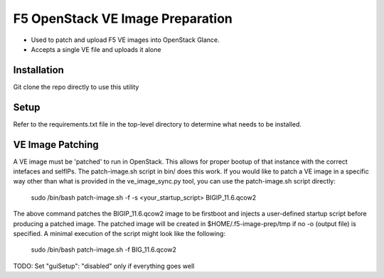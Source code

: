 F5 OpenStack VE Image Preparation
=================================

- Used to patch and upload F5 VE images into OpenStack Glance.
- Accepts a single VE file and uploads it alone

Installation
------------
Git clone the repo directly to use this utility

Setup
-----
Refer to the requirements.txt file in the top-level directory to determine what needs to be installed.

VE Image Patching
-----------------
A VE image must be 'patched' to run in OpenStack. This allows for proper bootup of that instance with the correct intefaces and selfIPs. The patch-image.sh script in bin/ does this work. If you would like to patch a VE image in a specific way other than what is provided in the ve_image_sync.py tool, you can use the patch-image.sh script directly:

    sudo /bin/bash patch-image.sh -f -s <your_startup_script> BIGIP_11.6.qcow2

The above command patches the BIGIP_11.6.qcow2 image to be firstboot and injects a user-defined startup script before producing a patched image. The patched image will be created in $HOME/.f5-image-prep/tmp if no -o (output file) is specified. A minimal execution of the script might look like the following:

    sudo /bin/bash patch-image.sh -f BIG_11.6.qcow2

TODO: Set "guiSetup": "disabled" only if everything goes well
